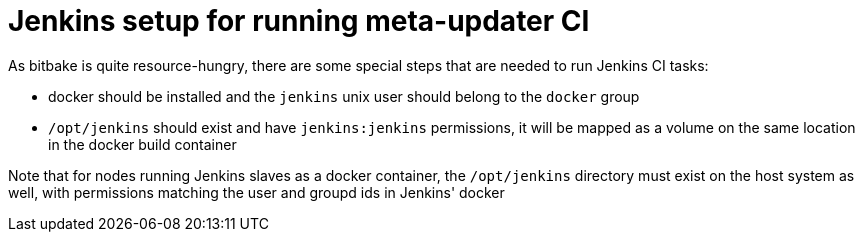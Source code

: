 = Jenkins setup for running meta-updater CI

As bitbake is quite resource-hungry, there are some special steps that are
needed to run Jenkins CI tasks:

- docker should be installed and the `jenkins` unix user should belong to
  the `docker` group
- `/opt/jenkins` should exist and have `jenkins:jenkins` permissions, it
  will be mapped as a volume on the same location in the docker build
  container

Note that for nodes running Jenkins slaves as a docker container, the
`/opt/jenkins` directory must exist on the host system as well, with
permissions matching the user and groupd ids in Jenkins' docker
